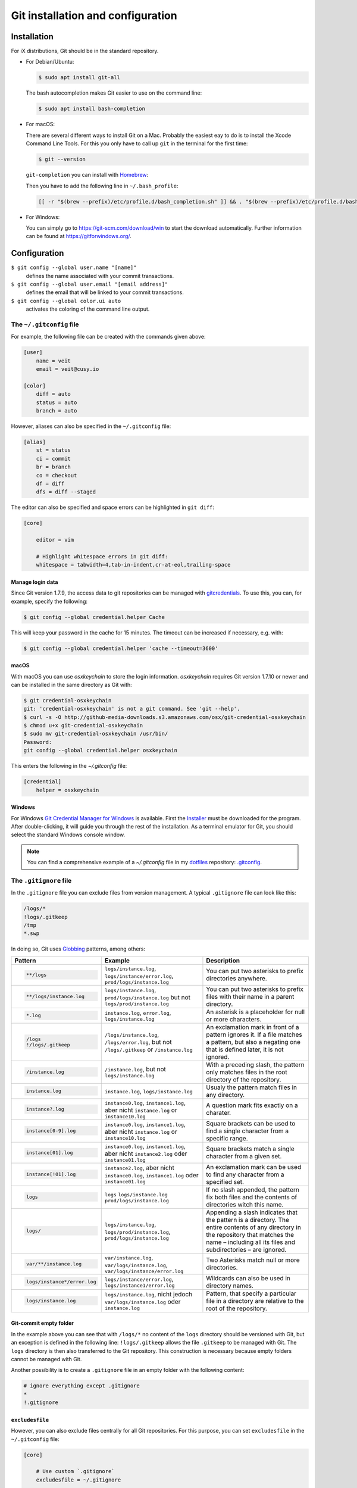 Git installation and configuration
==================================

Installation
------------

For iX distributions, Git should be in the standard repository.

* For Debian/Ubuntu:

  .. code-block:: console

    $ sudo apt install git-all

  The bash autocompletion makes Git easier to use on the command line:

  .. code-block:: console

    $ sudo apt install bash-completion

* For macOS:

  There are several different ways to install Git on a Mac. Probably the easiest
  eay to do is to install the Xcode Command Line Tools. For this you only have
  to call up ``git`` in the terminal for the first time:

  .. code-block:: console

    $ git --version

  ``git-completion`` you can install with `Homebrew <https://brew.sh/>`_:

  Then you have to add the following line in ``~/.bash_profile``:

  .. code-block:: bash

    [[ -r "$(brew --prefix)/etc/profile.d/bash_completion.sh" ]] && . "$(brew --prefix)/etc/profile.d/bash_completion.sh"

* For Windows:

  You can simply go to https://git-scm.com/download/win to start the download
  automatically. Further information can be found at
  https://gitforwindows.org/.

Configuration
-------------

``$ git config --global user.name "[name]"``
    defines the name associated with your commit transactions.
``$ git config --global user.email "[email address]"``
    defines the email that will be linked to your commit transactions.
``$ git config --global color.ui auto``
    activates the coloring of the command line output.

The ``~/.gitconfig`` file
~~~~~~~~~~~~~~~~~~~~~~~~~

For example, the following file can be created with the commands given above:

.. code-block:: ini

    [user]
        name = veit
        email = veit@cusy.io

    [color]
        diff = auto
        status = auto
        branch = auto

However, aliases can also be specified in the ``~/.gitconfig`` file:

.. code-block:: ini

    [alias]
        st = status
        ci = commit
        br = branch
        co = checkout
        df = diff
        dfs = diff --staged

The editor can also be specified and space errors can be highlighted in ``git
diff``:

.. code-block:: ini

    [core]

        editor = vim

        # Highlight whitespace errors in git diff:
        whitespace = tabwidth=4,tab-in-indent,cr-at-eol,trailing-space

Manage login data
:::::::::::::::::

Since Git version 1.7.9, the access data to git repositories can be managed with
`gitcredentials <https://git-scm.com/docs/gitcredentials>`_. To use this, you
can, for example, specify the following:

.. code-block:: console

    $ git config --global credential.helper Cache

This will keep your password in the cache for 15 minutes. The timeout can be
increased if necessary, e.g. with:

.. code-block:: console

    $ git config --global credential.helper 'cache --timeout=3600'

macOS
:::::

With macOS you can use `osxkeychain` to store the login information.
`osxkeychain` requires Git version 1.7.10 or newer and can be installed in the
same directory as Git with:

.. code-block:: console

    $ git credential-osxkeychain
    git: 'credential-osxkeychain' is not a git command. See 'git --help'.
    $ curl -s -O http://github-media-downloads.s3.amazonaws.com/osx/git-credential-osxkeychain
    $ chmod u+x git-credential-osxkeychain
    $ sudo mv git-credential-osxkeychain /usr/bin/
    Password:
    git config --global credential.helper osxkeychain

This enters the following in the `~/.gitconfig` file:

.. code-block:: ini

    [credential]
        helper = osxkeychain

Windows
:::::::

For Windows `Git Credential Manager for Windows
<https://github.com/Microsoft/Git-Credential-Manager-for-Windows>`_ is
available. First the `Installer
<https://github.com/Microsoft/Git-Credential-Manager-for-Windows/releases/latest>`_
must be downloaded for the program. After double-clicking, it will guide you
through the rest of the installation. As a terminal emulator for Git, you should
select the standard Windows console window.

.. note::
    You can find a comprehensive example of a `~/.gitconfig` file in my
    `dotfiles <https://github.com/veit/dotfiles/>`__ repository: `.gitconfig
    <https://github.com/veit/dotfiles/blob/main/.config/git/config>`_.

The ``.gitignore`` file
~~~~~~~~~~~~~~~~~~~~~~~

In the ``.gitignore`` file you can exclude files from version management. A
typical ``.gitignore`` file can look like this:

.. code-block:: ini

    /logs/*
    !logs/.gitkeep
    /tmp
    *.swp

In doing so, Git uses `Globbing <https://linux.die.net/man/7/glob>`_ patterns, among others:

+-------------------------------+-------------------------------+-------------------------------+
| Pattern                       | Example                       | Description                   |
+===============================+===============================+===============================+
| .. code-block:: console       | ``logs/instance.log``,        | You can put two asterisks to  |
|                               | ``logs/instance/error.log``,  | prefix directories anywhere.  |
|     **/logs                   | ``prod/logs/instance.log``    |                               |
+-------------------------------+-------------------------------+-------------------------------+
| .. code-block:: console       | ``logs/instance.log``,        | You can put two asterisks to  |
|                               | ``prod/logs/instance.log``    | prefix files with their name  |
|     **/logs/instance.log      | but not                       | in a parent directory.        |
|                               | ``logs/prod/instance.log``    |                               |
+-------------------------------+-------------------------------+-------------------------------+
| .. code-block:: console       | ``instance.log``,             | An asterisk is a placeholder  |
|                               | ``error.log``,                | for null or more characters.  |
|     *.log                     | ``logs/instance.log``         |                               |
+-------------------------------+-------------------------------+-------------------------------+
| .. code-block:: console       | ``/logs/instance.log``,       | An exclamation mark in front  |
|                               | ``/logs/error.log``,          | of a pattern ignores it. If a |
|     /logs                     | but not                       | file matches a pattern, but   |
|     !/logs/.gitkeep           | ``/logs/.gitkeep`` or         | also a negating one that is   |
|                               | ``/instance.log``             | defined later, it is not      |
|                               |                               | ignored.                      |
+-------------------------------+-------------------------------+-------------------------------+
| .. code-block:: console       | ``/instance.log``,            | With a preceding slash, the   |
|                               | but not                       | pattern only matches files    |
|     /instance.log             | ``logs/instance.log``         | in the root directory of the  |
|                               |                               | repository.                   |
+-------------------------------+-------------------------------+-------------------------------+
| .. code-block:: console       | ``instance.log``,             | Usualy the pattern match      |
|                               | ``logs/instance.log``         | files in any directory.       |
|     instance.log              |                               |                               |
+-------------------------------+-------------------------------+-------------------------------+
| .. code-block:: console       | ``instance0.log``,            | A question mark fits exactly  |
|                               | ``instance1.log``,            | on a charater.                |
|     instance?.log             | aber nicht                    |                               |
|                               | ``instance.log`` or           |                               |
|                               | ``instance10.log``            |                               |
+-------------------------------+-------------------------------+-------------------------------+
| .. code-block:: console       | ``instance0.log``,            | Square brackets can be used   |
|                               | ``instance1.log``,            | to find a single character    |
|     instance[0-9].log         | aber nicht                    | from a specific range.        |
|                               | ``instance.log`` or           |                               |
|                               | ``instance10.log``            |                               |
+-------------------------------+-------------------------------+-------------------------------+
| .. code-block:: console       | ``instance0.log``,            | Square brackets match a       |
|                               | ``instance1.log``,            | single character from a given |
|     instance[01].log          | aber nicht                    | set.                          |
|                               | ``instance2.log`` oder        |                               |
|                               | ``instance01.log``            |                               |
+-------------------------------+-------------------------------+-------------------------------+
| .. code-block:: console       | ``instance2.log``,            | An exclamation mark can be    |
|                               | aber nicht                    | used to find any character    |
|     instance[!01].log         | ``instance0.log``,            | from a specified set.         |
|                               | ``instance1.log`` oder        |                               |
|                               | ``instance01.log``            |                               |
+-------------------------------+-------------------------------+-------------------------------+
| .. code-block:: console       | ``logs``                      | If no slash appended, the     |
|                               | ``logs/instance.log``         | pattern fix both files and    |
|     logs                      | ``prod/logs/instance.log``    | the contents of directories   |
|                               |                               | witch this name.              |
+-------------------------------+-------------------------------+-------------------------------+
| .. code-block:: console       | ``logs/instance.log``,        | Appending a slash indicates   |
|                               | ``logs/prod/instance.log``,   | that the pattern is a         |
|     logs/                     | ``prod/logs/instance.log``    | directory. The entire         |
|                               |                               | contents of any directory in  |
|                               |                               | the repository that matches   |
|                               |                               | the name – including all its  |
|                               |                               | files and subdirectories –    |
|                               |                               | are ignored.                  |
+-------------------------------+-------------------------------+-------------------------------+
| .. code-block:: console       |``var/instance.log``,          | Two Asterisks match null or   |
|                               |``var/logs/instance.log``,     | more directories.             |
|     var/**/instance.log       |``var/logs/instance/error.log``|                               |
+-------------------------------+-------------------------------+-------------------------------+
| .. code-block:: console       | ``logs/instance/error.log``,  | Wildcards can also be used in |
|                               | ``logs/instance1/error.log``  | directory names.              |
|     logs/instance*/error.log  |                               |                               |
+-------------------------------+-------------------------------+-------------------------------+
| .. code-block:: console       | ``logs/instance.log``,        | Pattern, that specify a       |
|                               | nicht jedoch                  | particular file in a          |
|     logs/instance.log         | ``var/logs/instance.log``     | directory are relative to the |
|                               | oder                          | root of the repository.       |
|                               | ``instance.log``              |                               |
+-------------------------------+-------------------------------+-------------------------------+

Git-commit empty folder
:::::::::::::::::::::::

In the example above you can see that with ``/logs/*`` no content of the
``logs`` directory should be versioned with Git, but an exception is defined in
the following line: ``!logs/.gitkeep`` allows the file  ``.gitkeep`` to be
managed with Git. The ``logs`` directory is then also transferred to the Git
repository. This construction is necessary because empty folders cannot be
managed with Git.

Another possibility is to create a  ``.gitignore`` file in an empty folder with
the following content:

.. code-block:: ini

    # ignore everything except .gitignore
    *
    !.gitignore


.. seealso:
    * `Can I add empty directories?
      <https://git.wiki.kernel.org/index.php/GitFaq#Can_I_add_empty_directories.3F>`_

``excludesfile``
::::::::::::::::

However, you can also exclude files centrally for all Git repositories. For this
purpose, you can set ``excludesfile`` in the ``~/.gitconfig`` file:

.. code-block:: ini

    [core]

        # Use custom `.gitignore`
        excludesfile = ~/.gitignore
        …

.. note::
    You can find helpful templates in my `dotfiles
    <https://github.com/veit/dotfiles/tree/main/gitignores>`__ repository or
    on the `gitignore.io <https://gitignore.io/>`_ website.

Ignoring a file from the repository
:::::::::::::::::::::::::::::::::::

If you want to ignore a file that has already been added to the repository in
the past, you need to delete the file from your repository and then add a
``.gitignore`` rule for it. Using the ``--cached`` option on ``git rm`` means
that the file will be deleted from the repository but will remain in your
working directory as an ignored file.

.. code-block:: console

    $ echo *.log >> .gitignore
    $ git rm --cached *.log
    rm 'instance.log'
    $ git commit -m "Remove log files"

.. note::
    You can omit the ``--cached`` option if you want to remove the file from
    both the repository and your local file system.
